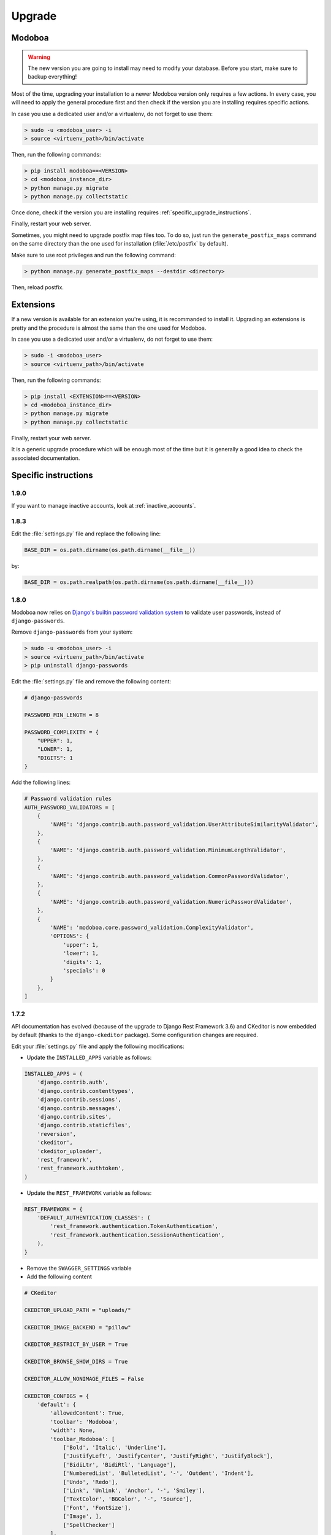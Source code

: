 #######
Upgrade
#######

Modoboa
*******

.. warning::

   The new version you are going to install may need to modify your
   database. Before you start, make sure to backup everything!

Most of the time, upgrading your installation to a newer Modoboa
version only requires a few actions. In every case, you will need to
apply the general procedure first and then check if the version you
are installing requires specific actions.

In case you use a dedicated user and/or a virtualenv, do not forget to
use them:

.. sourcecode:: bash

   > sudo -u <modoboa_user> -i
   > source <virtuenv_path>/bin/activate

Then, run the following commands:

.. sourcecode:: bash

   > pip install modoboa==<VERSION>
   > cd <modoboa_instance_dir>
   > python manage.py migrate
   > python manage.py collectstatic

Once done, check if the version you are installing requires
:ref:`specific_upgrade_instructions`.

Finally, restart your web server.

Sometimes, you might need to upgrade postfix map files too. To do so,
just run the ``generate_postfix_maps`` command on the same directory
than the one used for installation (:file:`/etc/postfix` by default).

Make sure to use root privileges and run the following command:

.. sourcecode:: bash

   > python manage.py generate_postfix_maps --destdir <directory>

Then, reload postfix.

Extensions
**********

If a new version is available for an extension you're using, it is
recommanded to install it. Upgrading an extensions is pretty and the
procedure is almost the same than the one used for Modoboa.

In case you use a dedicated user and/or a virtualenv, do not forget to
use them:

.. sourcecode:: bash

   > sudo -i <modoboa_user>
   > source <virtuenv_path>/bin/activate

Then, run the following commands:

.. sourcecode:: bash

   > pip install <EXTENSION>==<VERSION>
   > cd <modoboa_instance_dir>
   > python manage.py migrate
   > python manage.py collectstatic

Finally, restart your web server.

It is a generic upgrade procedure which will be enough most of the
time but it is generally a good idea to check the associated
documentation.

.. _specific_upgrade_instructions:

Specific instructions
*********************

1.9.0
=====

If you want to manage inactive accounts, look at :ref:`inactive_accounts`.

1.8.3
=====

Edit the :file:`settings.py` file and replace the following line:

.. sourcecode:: python

   BASE_DIR = os.path.dirname(os.path.dirname(__file__))

by:

.. sourcecode:: python

   BASE_DIR = os.path.realpath(os.path.dirname(os.path.dirname(__file__)))

1.8.0
=====

Modoboa now relies on `Django's builtin password validation system
<https://docs.djangoproject.com/en/1.10/topics/auth/passwords/#module-django.contrib.auth.password_validation>`_
to validate user passwords, instead of ``django-passwords``.

Remove ``django-passwords`` from your system:

.. sourcecode:: bash

   > sudo -u <modoboa_user> -i
   > source <virtuenv_path>/bin/activate
   > pip uninstall django-passwords

Edit the :file:`settings.py` file and remove the following content:

.. sourcecode:: python

   # django-passwords

   PASSWORD_MIN_LENGTH = 8

   PASSWORD_COMPLEXITY = {
       "UPPER": 1,
       "LOWER": 1,
       "DIGITS": 1
   }

Add the following lines:

.. sourcecode:: python

   # Password validation rules
   AUTH_PASSWORD_VALIDATORS = [
       {
           'NAME': 'django.contrib.auth.password_validation.UserAttributeSimilarityValidator',
       },
       {
           'NAME': 'django.contrib.auth.password_validation.MinimumLengthValidator',
       },
       {
           'NAME': 'django.contrib.auth.password_validation.CommonPasswordValidator',
       },
       {
           'NAME': 'django.contrib.auth.password_validation.NumericPasswordValidator',
       },
       {
           'NAME': 'modoboa.core.password_validation.ComplexityValidator',
           'OPTIONS': {
               'upper': 1,
               'lower': 1,
               'digits': 1,
               'specials': 0
           }
       },
   ]

1.7.2
=====

API documentation has evolved (because of the upgrade to Django Rest
Framework 3.6) and CKeditor is now embedded by default (thanks to the
``django-ckeditor`` package). Some configuration changes are
required.

Edit your :file:`settings.py` file and apply the following modifications:

* Update the ``INSTALLED_APPS`` variable as follows:

.. sourcecode:: python

   INSTALLED_APPS = (
       'django.contrib.auth',
       'django.contrib.contenttypes',
       'django.contrib.sessions',
       'django.contrib.messages',
       'django.contrib.sites',
       'django.contrib.staticfiles',
       'reversion',
       'ckeditor',
       'ckeditor_uploader',
       'rest_framework',
       'rest_framework.authtoken',
   )

* Update the ``REST_FRAMEWORK`` variable as follows:

.. sourcecode:: python

   REST_FRAMEWORK = {
       'DEFAULT_AUTHENTICATION_CLASSES': (
           'rest_framework.authentication.TokenAuthentication',
           'rest_framework.authentication.SessionAuthentication',
       ),
   }

* Remove the ``SWAGGER_SETTINGS`` variable

* Add the following content
     
.. sourcecode:: python
                  
   # CKeditor

   CKEDITOR_UPLOAD_PATH = "uploads/"

   CKEDITOR_IMAGE_BACKEND = "pillow"

   CKEDITOR_RESTRICT_BY_USER = True

   CKEDITOR_BROWSE_SHOW_DIRS = True

   CKEDITOR_ALLOW_NONIMAGE_FILES = False

   CKEDITOR_CONFIGS = {
       'default': {
           'allowedContent': True,
           'toolbar': 'Modoboa',
           'width': None,
           'toolbar_Modoboa': [
               ['Bold', 'Italic', 'Underline'],
               ['JustifyLeft', 'JustifyCenter', 'JustifyRight', 'JustifyBlock'],
               ['BidiLtr', 'BidiRtl', 'Language'],
               ['NumberedList', 'BulletedList', '-', 'Outdent', 'Indent'],
               ['Undo', 'Redo'],
               ['Link', 'Unlink', 'Anchor', '-', 'Smiley'],
               ['TextColor', 'BGColor', '-', 'Source'],
               ['Font', 'FontSize'],
               ['Image', ],
               ['SpellChecker']
           ],
       },
   }

Don't forget to run the following command:

.. sourcecode:: bash

   > python manage.py collectstatic


1.7.1
=====

If you used 1.7.0 for a fresh installation, please run the following commands:

.. sourcecode:: bash

   > sudo -u <modoboa_user> -i
   > source <virtuenv_path>/bin/activate
   > cd <modoboa_instance_dir>
   > python manage.py load_initial_data

1.7.0
=====

This version requires Django >= 1.10 so you need to make some
modifications. It also brings internal API changes which are not
backward compatible so installed extensions must be upgraded too.

First of all, deactivate all installed extensions (edit the
:file:`settings.py` file and comment the corresponding lines in
``MODOBOA_APPS``).

Edit the :file:`urls.py` file of your local instance and replace its
content by the following one:

.. sourcecode:: python

   from django.conf.urls import include, url

   urlpatterns = [
       url(r'', include('modoboa.urls')),
   ]

Edit the :file:`settings.py` and apply the following changes:

* Add ``'modoboa.parameters'`` to ``MODOBOA_APPS``:

.. sourcecode:: python

   MODOBOA_APPS = (
       'modoboa',
       'modoboa.core',
       'modoboa.lib',
       'modoboa.admin',
       'modoboa.relaydomains',
       'modoboa.limits',
       'modoboa.parameters',
       # Modoboa extensions here.
   )

* Add ``'modoboa.core.middleware.LocalConfigMiddleware'`` to ``MIDDLEWARE_CLASSES``:

.. sourcecode:: python
  
   MIDDLEWARE_CLASSES = (
       'django.contrib.sessions.middleware.SessionMiddleware',
       'django.middleware.common.CommonMiddleware',
       'django.middleware.csrf.CsrfViewMiddleware',
       'django.contrib.auth.middleware.AuthenticationMiddleware',
       'django.contrib.messages.middleware.MessageMiddleware',
       'django.middleware.locale.LocaleMiddleware',
       'django.middleware.clickjacking.XFrameOptionsMiddleware',
       'modoboa.core.middleware.LocalConfigMiddleware',
       'modoboa.lib.middleware.AjaxLoginRedirect',
       'modoboa.lib.middleware.CommonExceptionCatcher',
       'modoboa.lib.middleware.RequestCatcherMiddleware',
  )

* Modoboa used to provide a custom authentication backend
  (``modoboa.lib.authbackends.SimpleBackend``) but it has been
  removed. Replace it as follows:

.. sourcecode:: python

   AUTHENTICATION_BACKENDS = (
       # Other backends before...
       'django.contrib.auth.backends.ModelBackend',
   )

* Remove ``TEMPLATE_CONTEXT_PROCESSORS`` and replace it by:

.. sourcecode:: python

   TEMPLATES = [
       {
           'BACKEND': 'django.template.backends.django.DjangoTemplates',
           'DIRS': [],
           'APP_DIRS': True,
           'OPTIONS': {
               'context_processors': [
                   'django.template.context_processors.debug',
                   'django.template.context_processors.request',
                   'django.contrib.auth.context_processors.auth',
                   'django.template.context_processors.i18n',
                   'django.template.context_processors.media',
                   'django.template.context_processors.static',
                   'django.template.context_processors.tz',
                   'django.contrib.messages.context_processors.messages',
                   'modoboa.core.context_processors.top_notifications',
               ],
               'debug': False,
           },
       },
   ]

Run the following commands (load virtualenv if you use one):

.. sourcecode:: bash

   > sudo -u <modoboa_user> -i
   > source <virtuenv_path>/bin/activate
   > cd <modoboa_instance_dir>
   > python manage.py migrate
   > python manage.py collectstatic

Finally, upgrade your extensions and reactivate them.

+------------------------------+------------------------------+
|Name                          |Version                       |
+==============================+==============================+
|modoboa-amavis                |1.1.0                         |
+------------------------------+------------------------------+
|modoboa-dmarc                 |1.0.0                         |
+------------------------------+------------------------------+
|modoboa-imap-migration        |1.1.0                         |
+------------------------------+------------------------------+
|modoboa-pdfcredentials        |1.1.0                         |
+------------------------------+------------------------------+
|modoboa-postfix-autoreply     |1.2.0                         |
+------------------------------+------------------------------+
|modoboa-radicale              |1.1.0                         |
+------------------------------+------------------------------+
|modoboa-sievefilters          |1.1.0                         |
+------------------------------+------------------------------+
|modoboa-stats                 |1.1.0                         |
+------------------------------+------------------------------+
|modoboa-webmail               |1.1.0                         |
+------------------------------+------------------------------+

Command line shortcuts:

.. sourcecode:: bash

   $ pip install modoboa-amavis==1.1.0
   $ pip install modoboa-dmarc==1.0.0
   $ pip install modoboa-imap-migration==1.1.0
   $ pip install modoboa-pdfcredentials==1.1.0
   $ pip install modoboa-postfix-autoreply==1.2.0
   $ pip install modoboa-radicale==1.1.0
   $ pip install modoboa-sievefilters==1.1.0
   $ pip install modoboa-stats==1.1.0
   $ pip install modoboa-webmail==1.1.0

And please make sure you use the latest version of the
``django-versionfield2`` package:

.. sourcecode:: bash

   $ pip install -U django-versionfield2

Notes about quota changes and resellers
---------------------------------------

Reseller users now have a quota option in Resources tab. This is the quota
that a reseller can share between all its domains.

There are two quotas for a domain in the new version:

1. Quota &
2. Default mailbox quota.

[1]. Quota: quota shared between mailboxes
This quota is shared between all the mailboxes of this domain. This
value cannot exceed reseller's quota and hence cannot be 0(unlimited)
if reseller has finite quota.

[2]. Default mailbox quota: default quota applied to mailboxes
This quota is the default quota applied to new mailboxes. This value
cannot exceed Quota[1] and hence cannot be 0(unlimited) if Quota[1] is
finite.

1.6.1
=====

First of all, update postfix map files as follows:

.. sourcecode:: bash

   > python manage.py generate_postfix_maps --destdir <path> --force-overwrite
                
Then, modify postfix's configuration as follows::

  smtpd_sender_login_maps =
      <driver>:<path>/sql-sender-login-mailboxes.cf
      <driver>:<path>/sql-sender-login-aliases.cf
      <driver>:<path>/sql-sender-login-mailboxes-extra.cf

Replace ``<driver>`` and ``<path>`` by your values.

Finally, reload postfix.

This release also deprecates some internal functions. As a result,
several extensions has been updated to maintain the compatibility. If
you enabled the notification service, you'll find the list of
available updates directly in your Modoboa console.

For the others, here is the list:

+------------------------------+------------------------------+
|Name                          |Version                       |
+==============================+==============================+
|modoboa-amavis                |1.0.10                        |
+------------------------------+------------------------------+
|modoboa-postfix-autoreply     |1.1.7                         |
+------------------------------+------------------------------+
|modoboa-radicale              |1.0.5                         |
+------------------------------+------------------------------+
|modoboa-stats                 |1.0.9                         |
+------------------------------+------------------------------+

Command line shortcut:

.. sourcecode:: bash

  $ pip install modoboa-amavis==1.0.10
  $ pip install modoboa-postfix-autoreply==1.1.7
  $ pip install modoboa-radicale==1.0.5
  $ pip install modoboa-stats==1.0.9


1.6.0
=====

.. warning::

   You have to upgrade extensions due to `core.User` model attribute change (`user.group` to `user.role`).
   Otherwise, you will have an internal error after upgrade.
   In particular: `modoboa-amavisd <https://github.com/modoboa/modoboa-amavis/commit/35df4e48b124e56df930cda8c013af0c1fcaabf3>`_, `modoboa-stats <https://github.com/modoboa/modoboa-stats/commit/aa4a39ce65eb306ad6dec30a54eb58945b120274>`_, `modoboa-postfix-autoreply <https://github.com/modoboa/modoboa-postfix-autoreply/commit/20f98c8d1c0c0dbd420f47aefcbb0290022414a4>`_ are concerned.

An interesting feature brougth by this version is the capability to
make different checks about MX records. For example, Modoboa can
query main `DNSBL <https://en.wikipedia.org/wiki/DNSBL>`_ providers
for every defined domain. With this, you will quickly know if one the
domains you manage is listed or not. To activate it, add the
following line to your crontab::

  */30 * * * * <optional_virtualenv_path/>python <modoboa_instance_dir>/manage.py modo check_mx

The communication with Modoboa public API has been reworked. Instead
of sending direct synchronous queries (for example to check new
versions), a cron job has been added. To activate it, add the
following line to your crontab::

  0 * * * * <optional_virtualenv_path/>python <modoboa_instance_dir>/manage.py communicate_with_public_api

Please also note that public API now uses TLS so you must update your
configuration as follows::

  MODOBOA_API_URL = 'https://api.modoboa.org/1/'

Finally, it is now possible to declare additional sender addresses on
a per-account basis. You need to update your postfix configuration in
order to use this functionality. Just edit the :file:`main.cf` file
and change the following parameter::

  smtpd_sender_login_maps =
      <driver>:/etc/postfix/sql-sender-login-mailboxes.cf
      <driver>:/etc/postfix/sql-sender-login-aliases.cf
      <driver>:/etc/postfix/sql-sender-login-mailboxes-extra.cf

1.5.0
=====

The API has been greatly improved and a documentation is now
available. To enable it, add ``'rest_framework_swagger'`` to the
``INSTALLED_APPS`` variable in :file:`settings.py` as follows::

  INSTALLED_APPS = (
      'django.contrib.auth',
      'django.contrib.contenttypes',
      'django.contrib.sessions',
      'django.contrib.messages',
      'django.contrib.sites',
      'django.contrib.staticfiles',
      'reversion',
      'rest_framework.authtoken',
      'rest_framework_swagger',
  )

Then, add the following content into :file:`settings.py`, just after
the ``REST_FRAMEWORK`` variable::

  SWAGGER_SETTINGS = {
      "is_authenticated": False,
      "api_version": "1.0",
      "exclude_namespaces": [],
      "info": {
          "contact": "contact@modoboa.com",
          "description": ("Modoboa API, requires a valid token."),
          "title": "Modoboa API",
      }
  }

You're done. The documentation is now available at the following address:

  http://<your instance address>/docs/api/

Finally, if you find a ``TEMPLATE_CONTEXT_PROCESSORS`` variable in
your :file:`settings.py` file, make sure it looks like this::

  TEMPLATE_CONTEXT_PROCESSORS = global_settings.TEMPLATE_CONTEXT_PROCESSORS + [
      'modoboa.core.context_processors.top_notifications',
  ]

1.4.0
=====

.. warning::

   Please make sure to use Modoboa 1.3.5 with an up-to-date database
   before an upgrade to 1.4.0.

.. warning::

   Do not follow the regular upgrade procedure for this version.   

Some extension have been moved back into the main repository. The main
reason for that is that using Modoboa without them doesn't make sense.

First of all, you must rename the following applications listed inside
the ``MODOBOA_APPS`` variable:

+--------------------------+--------------------+
|Old name                  |New name            |
+==========================+====================+
|modoboa_admin             |modoboa.admin       |
+--------------------------+--------------------+
|modoboa_admin_limits      |modoboa.limits      |
+--------------------------+--------------------+
|modoboa_admin_relaydomains|modoboa.relaydomains|
+--------------------------+--------------------+

Then, apply the following steps:

#. Uninstall old extensions::

   $ pip uninstall modoboa-admin modoboa-admin-limits modoboa-admin-relaydomains

#. Install all extension updates using pip (check the *Modoboa > Information* page)
   
#. Manually migrate database::

   $ cd <instance_dir>
   $ python manage.py migrate auth
   $ python manage.py migrate admin 0001 --fake
   $ python manage.py migrate admin
   $ python manage.py migrate limits 0001 --fake
   $ python manage.py migrate relaydomains 0001 --fake
   $ python manage.py migrate

#. Finally, update static files::

   $ python manage.py collectstatic

This version also introduces a REST API. To enable it:

#. Add ``'rest_framework.authtoken'`` to the ``INSTALLED_APPS`` variable

#. Add the following configuration inside ``settings.py``::
        
     # Rest framework settings

     REST_FRAMEWORK = {
         'DEFAULT_AUTHENTICATION_CLASSES': (
             'rest_framework.authentication.TokenAuthentication',
         ),
         'DEFAULT_PERMISSION_CLASSES': (
             'rest_framework.permissions.IsAuthenticated',
         )
     }

#. Run the following command::

   $ python manage.py migrate

1.3.5
=====

To enhance security, Modoboa now checks the `strength of user
passwords <https://github.com/dstufft/django-passwords>_`.

To use this feature, add the following configuration into the ``settings.py`` file::

  # django-passwords

  PASSWORD_MIN_LENGTH = 8

  PASSWORD_COMPLEXITY = {
      "UPPER": 1,
      "LOWER": 1,
      "DIGITS": 1
  }


1.3.2
=====

Modoboa now uses the *atomic requests* mode to preserve database
consistency (`reference
<https://docs.djangoproject.com/en/1.7/topics/db/transactions/#tying-transactions-to-http-requests>`_).

To enable it, update the ``DATABASES`` variable in ``settings.py`` as
follows::

  DATABASES = {
      "default": {
          # stuff before...
          "ATOMIC_REQUESTS": True
      },
      "amavis": {
          # stuff before...
          "ATOMIC_REQUESTS": True
      }
  }

1.3.0
=====

This release does not bring awesome new features but it is a necessary
bridge to the future of Modoboa. All extensions now have their own git
repository and the deploy process has been updated to reflect this
change.

Another important update is the use of Django 1.7. Besides its new
features, the migration system has been reworked and is now more
robust than before.

Before we begin with the procedure, here is a table showing old
extension names and their new name:

+----------------------------------------+--------------------------+--------------------------+
|Old name                                |New package name          |New module name           |
+========================================+==========================+==========================+
|modoboa.extensions.admin                |modoboa-admin             |modoboa_admin             |
+----------------------------------------+--------------------------+--------------------------+
|modoboa.extensions.limits               |modoboa-admin-limits      |modoboa_admin_limits      |
+----------------------------------------+--------------------------+--------------------------+
|modoboa.extensions.postfix_autoreply    |modoboa-postfix-autoreply |modoboa_postfix_autoreply |
+----------------------------------------+--------------------------+--------------------------+
|modoboa.extensions.postfix_relay_domains|modoboa-admin-relaydomains|modoboa_admin_relaydomains|
+----------------------------------------+--------------------------+--------------------------+
|modoboa.extensions.radicale             |modoboa-radicale          |modoboa_radicale          |
+----------------------------------------+--------------------------+--------------------------+
|modoboa.extensions.sievefilters         |modoboa-sievefilters      |modoboa_sievefilters      |
+----------------------------------------+--------------------------+--------------------------+
|modoboa.extensions.stats                |modoboa-stats             |modoboa_stats             |
+----------------------------------------+--------------------------+--------------------------+
|modoboa.extensions.webmail              |modoboa-webmail           |modoboa_webmail           |
+----------------------------------------+--------------------------+--------------------------+

Here are the required steps:

#. Install the extensions using pip (look at the second column in the table above)::

   $ pip install <the extensions you want>

#. Remove ``south`` from ``INSTALLED_APPS``

#. Rename old extension names inside ``MODOBOA_APPS`` (look at the third column in the table above)

#. Remove ``modoboa.lib.middleware.ExtControlMiddleware`` from ``MIDDLEWARE_CLASSES``

#. Change ``DATABASE_ROUTERS`` to::

    DATABASE_ROUTERS = ["modoboa_amavis.dbrouter.AmavisRouter"]

#. Run the following commands::

   $ cd <modoboa_instance_dir>
   $ python manage.py migrate

#. Reply ``yes`` to the question

#. Run the following commands::

   $ python manage.py load_initial_data
   $ python manage.py collectstatic

#. The cleanup job has been renamed in Django, so you have to modify your crontab entry::

     - 0 0 * * * <modoboa_site>/manage.py cleanup
     + 0 0 * * * <modoboa_site>/manage.py clearsessions

1.2.0
=====

A new notification service let administrators know about new Modoboa
versions. To activate it, you need to update the
``TEMPLATE_CONTEXT_PROCESSORS`` variable like this::

  from django.conf import global_settings
  
  TEMPLATE_CONTEXT_PROCESSORS = global_settings.TEMPLATE_CONTEXT_PROCESSORS + (
    'modoboa.core.context_processors.top_notifications',
  )

and to define the new ``MODOBOA_API_URL`` variable::

  MODOBOA_API_URL = 'http://api.modoboa.org/1/'

The location of external static files has changed. To use them, add a
new path to the ``STATICFILES_DIRS``::

  # Additional locations of static files
  STATICFILES_DIRS = (
    # Put strings here, like "/home/html/static" or "C:/www/django/static".
    # Always use forward slashes, even on Windows.
    # Don't forget to use absolute paths, not relative paths.
    "<path/to/modoboa/install/dir>/bower_components",
  )

Run the following commands to define the hostname of your instance::

  $ cd <modoboa_instance_dir>
  $ python manage.py set_default_site <hostname>

If you plan to use the Radicale extension:

#. Add ``'modoboa.extensions.radicale'`` to the ``MODOBOA_APPS`` variable

#. Run the following commands::

     $ cd <modoboa_instance_dir>
     $ python manage.py syncdb

.. warning::

    You also have to note that the :file:`sitestatic` directory has moved from
    ``<path to your site's dir>`` to ``<modoboa's root url>`` (it's probably
    the parent directory). You have to adapt your web server configuration
    to reflect this change.
